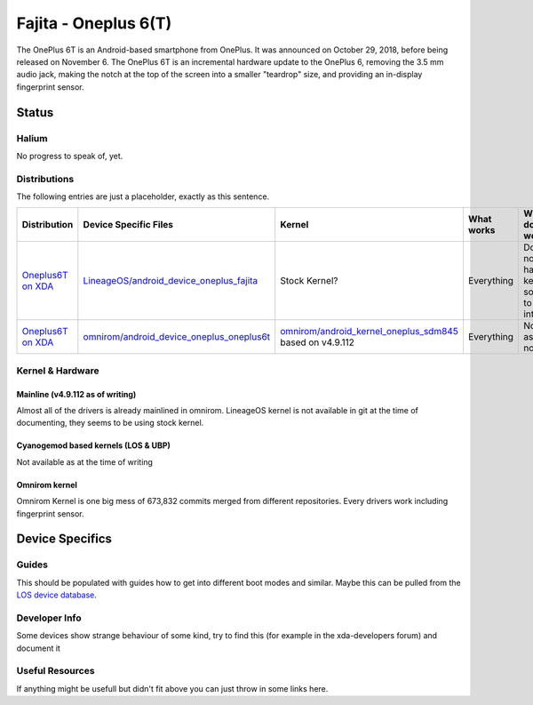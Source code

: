 
Fajita - Oneplus 6(T)
===========================

The OnePlus 6T is an Android-based smartphone from OnePlus. It was announced on October 29, 2018, before being released on November 6.
The OnePlus 6T is an incremental hardware update to the OnePlus 6, removing the 3.5 mm audio jack, making the notch at the top of the screen into a smaller "teardrop" size, and providing an in-display fingerprint sensor.

Status
------

Halium
^^^^^^
No progress to speak of, yet.

Distributions
^^^^^^^^^^^^^

The following entries are just a placeholder, exactly as this sentence.

.. list-table::
   :header-rows: 1

   * - Distribution
     - Device Specific Files
     - Kernel
     - What works
     - What doesn't work
   * - `Oneplus6T on XDA <https://forum.xda-developers.com/oneplus-6t/development/rom-lineageos-16-0-t3897334>`_
     - `LineageOS/android_device_oneplus_fajita <https://github.com/LineageOS/android_device_oneplus_fajita>`_
     - Stock Kernel?
     - Everything
     - Does not have kernel source to look into
   * - `Oneplus6T on XDA <https://forum.xda-developers.com/oneplus-6t/development/rom-omnirom-oneplus6t-t3888582>`_
     - `omnirom/android_device_oneplus_oneplus6t <https://github.com/omnirom/android_device_oneplus_oneplus6t>`_
     - `omnirom/android_kernel_oneplus_sdm845 <https://github.com/omnirom/android_kernel_oneplus_sdm845>`_ based on v4.9.112
     - Everything
     - None as of now



Kernel & Hardware
^^^^^^^^^^^^^^^^^

Mainline (v4.9.112 as of writing)
~~~~~~~~~~~~~~~~~~~~~~~~~~~~~~~

Almost all of the drivers is already mainlined in omnirom.
LineageOS kernel is not available in git at the time of documenting, they seems to be using stock kernel.

Cyanogemod based kernels (LOS & UBP)
~~~~~~~~~~~~~~~~~~~~~~~~~~~~~~~~~~~~

Not available as at the time of writing

Omnirom kernel
~~~~~~~~~~~~~~~~~~~~~~~~~~~~~~~~~~~~

Omnirom Kernel is one big mess of 673,832 commits merged from different repositories.
Every drivers work including fingerprint sensor.

Device Specifics
----------------

Guides
^^^^^^

This should be populated with guides how to get into different boot modes and similar. Maybe this can be pulled from the `LOS device database <https://github.com/LineageOS/lineage_wiki/tree/master/_data/devices>`_.

Developer Info
^^^^^^^^^^^^^^

Some devices show strange behaviour of some kind, try to find this (for example in the xda-developers forum) and document it

Useful Resources
^^^^^^^^^^^^^^^^^^

If anything might be usefull but didn't fit above you can just throw in some links here.
